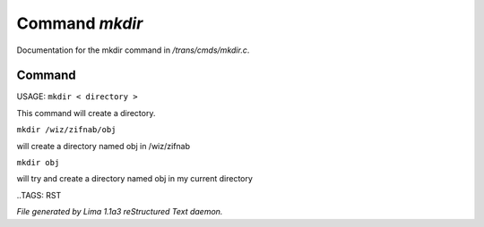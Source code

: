 Command *mkdir*
****************

Documentation for the mkdir command in */trans/cmds/mkdir.c*.

Command
=======

USAGE:  ``mkdir < directory >``

This command will create a directory.


``mkdir /wiz/zifnab/obj``

will create a directory named obj in /wiz/zifnab

``mkdir obj``

will try and create a directory named obj in my current directory

..TAGS: RST



*File generated by Lima 1.1a3 reStructured Text daemon.*
